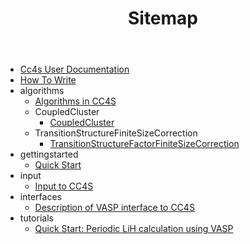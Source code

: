 #+TITLE: Sitemap

- [[file:index.org][Cc4s User Documentation]]
- [[file:how-to-write.org][How To Write]]
- algorithms
  - [[file:algorithms/algorithms.org][Algorithms in CC4S]]
  - CoupledCluster
    - [[file:algorithms/CoupledCluster/CoupledCluster.org][CoupledCluster]]
  - TransitionStructureFiniteSizeCorrection
    - [[file:algorithms/TransitionStructureFiniteSizeCorrection/TransitionStructureFiniteSizeCorrection.org][TransitionStructureFactorFiniteSizeCorrection]]
- gettingstarted
  - [[file:gettingstarted/gettingstarted.org][Quick Start]]
- input
  - [[file:input/input.org][Input to CC4S]]
- interfaces
  - [[file:interfaces/vasp.org][Description of VASP interface to CC4S]]
- tutorials
  - [[file:tutorials/quick-start-lithium-fluoride.org][Quick Start: Periodic LiH calculation using VASP]]